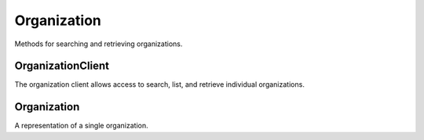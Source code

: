 Organization
===========

Methods for searching and retrieving organizations. 

OrganizationClient
----------------
.. class:: documentcloud.organizations.OrganizationClient

  The organization client allows access to search, list, and retrieve individual organizations.

  .. method:: list(self, **params)

    List all organizations with optional filtering. Available filters include:

    - **name**: Filter by the organization name.
    - **slug**: Filter by the organization's slug (URL identifier).
    - **uuid**: Filter by the unique identifier for the organization.

    :param params: Query parameters to filter results, such as `name`, `slug`, and `uuid`
    :return: An :class:`APIResults` object containing the list of organizations.

  .. method:: retrieve(self, organization_id)

    Retrieve a specific organization by its ID.

    :param organization_id: The unique ID of the organization to retrieve.
    :return: An :class:`Organization` object representing the requested organization.


Organization
----------------
.. class:: documentcloud.organizations.Organization

  A representation of a single organization.

  .. method:: str()

    Return a string representation of the organization in the format `Organization {id} - Name: {name}`.

  .. attribute:: id

    The numerical unique ID of the organization.

  .. attribute:: name

    The name of the organization.

  .. attribute:: slug

    The URL-friendly identifier (slug) for the organization.

  .. attribute:: uuid

    The unique identifier for the organization (UUID format).

  .. attribute:: individual

    A boolean indicating if the organization is an individual organization or not.

  .. attribute:: entitlement

    The ID of the entitlements associated with the organization.

  .. attribute:: verified_journalist

    A boolean indicating if the organization is verified as a journalist. This allows members of this organization to upload documents to DocumentCloud among other things. 

  .. attribute:: users

    A list of user IDs associated with the organization.